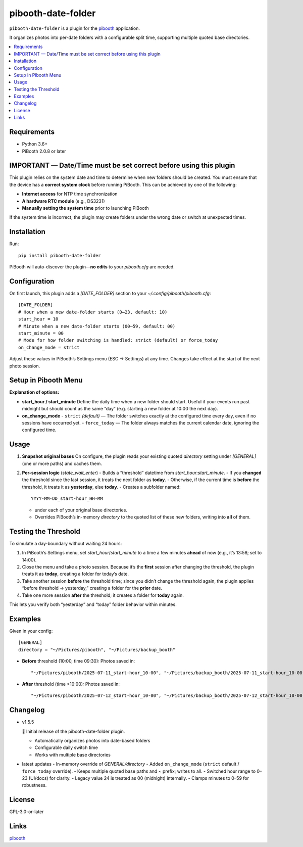 =============================
pibooth-date-folder
=============================

|PythonVersions| |PypiVersion| |Downloads|

``pibooth-date-folder`` is a plugin for the `pibooth`_ application.

It organizes photos into per-date folders with a configurable
split time, supporting multiple quoted base directories.

.. contents::
   :local:

Requirements
------------
- Python 3.6+
- PiBooth 2.0.8 or later

IMPORTANT — Date/Time must be set correct before using this plugin
------------------------------------------------------------------
This plugin relies on the system date and time to determine when new folders should be created.  
You must ensure that the device has a **correct system clock** before running PiBooth. This can be achieved by one of the following:

- **Internet access** for NTP time synchronization  
- **A hardware RTC module** (e.g., DS3231)  
- **Manually setting the system time** prior to launching PiBooth

If the system time is incorrect, the plugin may create folders under the wrong date or switch at unexpected times.


Installation
------------
Run::

    pip install pibooth-date-folder

PiBooth will auto-discover the plugin—**no edits** to your `pibooth.cfg` are needed.

Configuration
-------------
On first launch, this plugin adds a `[DATE_FOLDER]` section to your
`~/.config/pibooth/pibooth.cfg`::


    [DATE_FOLDER]
    # Hour when a new date-folder starts (0–23, default: 10)
    start_hour = 10
    # Minute when a new date-folder starts (00–59, default: 00)
    start_minute = 00
    # Mode for how folder switching is handled: strict (default) or force_today
    on_change_mode = strict

Adjust these values in PiBooth’s Settings menu (ESC → Settings) at any time.
Changes take effect at the start of the next photo session.

Setup in Pibooth Menu
---------------------

.. image:: docs/images/settings-menu.png
   :alt: Pibooth settings menu showing Date_folder entry
   :align: center
   :width: 60%

.. image:: docs/images/date-folder-menu.png
   :alt: Date_folder plugin settings screen
   :align: center
   :width: 60%


**Explanation of options:**

- **start_hour / start_minute**  
  Define the daily time when a new folder should start. Useful if your events run past midnight but should count as the same “day” (e.g. starting a new folder at 10:00 the next day).


- **on_change_mode**  
  - ``strict`` *(default)* — The folder switches exactly at the configured time every day, even if no sessions have occurred yet.
  - ``force_today`` — The folder always matches the current calendar date, ignoring the configured time.


Usage
-----
1. **Snapshot original bases**  
   On configure, the plugin reads your existing quoted
   `directory` setting under `[GENERAL]` (one or more paths) and caches them.

2. **Per-session logic** (`state_wait_enter`)  
   - Builds a “threshold” datetime from `start_hour:start_minute`.  
   - If you **changed** the threshold since the last session, it treats the next folder as **today**.  
   - Otherwise, if the current time is **before** the threshold, it treats it as **yesterday**, else **today**.  
   - Creates a subfolder named::


        YYYY-MM-DD_start-hour_HH-MM


   - under each of your original base directories.  
   - Overrides PiBooth’s in-memory `directory` to the quoted list of these new folders, writing into **all** of them.

Testing the Threshold
---------------------
To simulate a day-boundary without waiting 24 hours:

1. In PiBooth’s Settings menu, set `start_hour`/`start_minute` to a time a few minutes **ahead** of now (e.g., it’s 13:58; set to 14:00).  
2. Close the menu and take a photo session. Because it’s the **first** session after changing the threshold, the plugin treats it as **today**, creating a folder for today’s date.  
3. Take another session **before** the threshold time; since you didn’t change the threshold again, the plugin applies “before threshold → yesterday,” creating a folder for the **prior** date.  
4. Take one more session **after** the threshold; it creates a folder for **today** again.

This lets you verify both “yesterday” and “today” folder behavior within minutes.

Examples
--------
Given in your config::


    [GENERAL]
    directory = "~/Pictures/pibooth", "~/Pictures/backup_booth"

- **Before** threshold (10:00, time 09:30):  
  Photos saved in::


      "~/Pictures/pibooth/2025-07-11_start-hour_10-00", "~/Pictures/backup_booth/2025-07-11_start-hour_10-00"

- **After** threshold (time >10:00):  
  Photos saved in::


      "~/Pictures/pibooth/2025-07-12_start-hour_10-00", "~/Pictures/backup_booth/2025-07-12_start-hour_10-00"


Changelog
---------
- v1.5.5

  🎉 Initial release of the pibooth-date-folder plugin.

  - Automatically organizes photos into date-based folders  
  - Configurable daily switch time  
  - Works with multiple base directories

- latest updates
  - In-memory override of `GENERAL/directory`
  - Added ``on_change_mode`` (``strict`` default / ``force_today`` override).
  - Keeps multiple quoted base paths and `~` prefix; writes to all.
  - Switched hour range to 0–23 (UI/docs) for clarity.
  - Legacy value 24 is treated as 00 (midnight) internally.
  - Clamps minutes to 0–59 for robustness.


License
-------
GPL-3.0-or-later

Links
-----
`pibooth`_ 

.. --- Links ------------------------------------------------------------------

.. _`pibooth`: https://pypi.org/project/pibooth

.. |PythonVersions| image:: https://img.shields.io/pypi/pyversions/pibooth-date-folder.svg
   :target: https://pypi.org/project/pibooth-date-folder
.. |PypiVersion| image:: https://img.shields.io/pypi/v/pibooth-date-folder.svg
   :target: https://pypi.org/project/pibooth-date-folder
.. |Downloads| image:: https://img.shields.io/pypi/dm/pibooth-date-folder.svg
   :target: https://pypi.org/project/pibooth-date-folder












